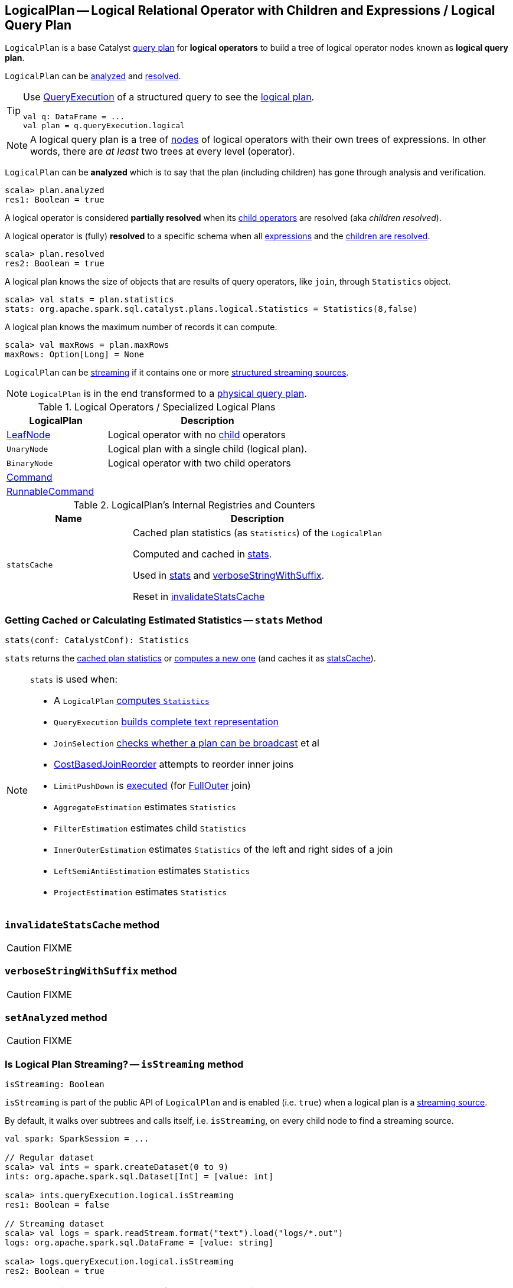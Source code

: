 == [[LogicalPlan]] LogicalPlan -- Logical Relational Operator with Children and Expressions / Logical Query Plan

`LogicalPlan` is a base Catalyst link:spark-sql-catalyst-QueryPlan.adoc[query plan] for *logical operators* to build a tree of logical operator nodes known as *logical query plan*.

`LogicalPlan` can be <<analyzed, analyzed>> and <<resolved, resolved>>.

[TIP]
====
Use link:spark-sql-Dataset.adoc#queryExecution[QueryExecution] of a structured query to see the link:spark-sql-QueryExecution.adoc#logical[logical plan].

[source, scala]
----
val q: DataFrame = ...
val plan = q.queryExecution.logical
----
====

NOTE: A logical query plan is a tree of link:spark-sql-catalyst-TreeNode.adoc[nodes] of logical operators with their own trees of expressions. In other words, there are _at least_ two trees at every level (operator).

[[analyzed]]
`LogicalPlan` can be *analyzed* which is to say that the plan (including children) has gone through analysis and verification.

[source, scala]
----
scala> plan.analyzed
res1: Boolean = true
----

[[childrenResolved]]
A logical operator is considered *partially resolved* when its link:spark-sql-catalyst-TreeNode.adoc#children[child operators] are resolved (aka _children resolved_).

[[resolved]]
A logical operator is (fully) *resolved* to a specific schema when all link:spark-sql-catalyst-QueryPlan.adoc#expressions[expressions] and the <<childrenResolved, children are resolved>>.

[source, scala]
----
scala> plan.resolved
res2: Boolean = true
----

A logical plan knows the size of objects that are results of query operators, like `join`, through `Statistics` object.

[source, scala]
----
scala> val stats = plan.statistics
stats: org.apache.spark.sql.catalyst.plans.logical.Statistics = Statistics(8,false)
----

[[maxRows]]
A logical plan knows the maximum number of records it can compute.

[source, scala]
----
scala> val maxRows = plan.maxRows
maxRows: Option[Long] = None
----

`LogicalPlan` can be <<isStreaming, streaming>> if it contains one or more link:spark-sql-streaming-source.adoc[structured streaming sources].

NOTE: `LogicalPlan` is in the end transformed to a link:spark-sql-SparkPlan.adoc[physical query plan].

[[specialized-logical-plans]]
.Logical Operators / Specialized Logical Plans
[cols="1,2",options="header",width="100%"]
|===
| LogicalPlan
| Description

| [[LeafNode]] link:spark-sql-LogicalPlan-LeafNode.adoc[LeafNode]
| Logical operator with no link:spark-sql-catalyst-TreeNode.adoc#children[child] operators

| [[UnaryNode]] `UnaryNode`
| Logical plan with a single child (logical plan).

| [[BinaryNode]] `BinaryNode`
| Logical operator with two child operators

| [[Command]] link:spark-sql-LogicalPlan-Command.adoc[Command]
|

| [[RunnableCommand]] link:spark-sql-LogicalPlan-RunnableCommand.adoc[RunnableCommand]
|
|===

[[internal-registries]]
.LogicalPlan's Internal Registries and Counters
[cols="1,2",options="header",width="100%"]
|===
| Name
| Description

| [[statsCache]] `statsCache`
| Cached plan statistics (as `Statistics`) of the `LogicalPlan`

Computed and cached in <<stats, stats>>.

Used in <<stats, stats>> and <<verboseStringWithSuffix, verboseStringWithSuffix>>.

Reset in <<invalidateStatsCache, invalidateStatsCache>>
|===

=== [[stats]] Getting Cached or Calculating Estimated Statistics -- `stats` Method

[source, scala]
----
stats(conf: CatalystConf): Statistics
----

`stats` returns the <<statsCache, cached plan statistics>> or <<computeStats, computes a new one>> (and caches it as <<statsCache, statsCache>>).

[NOTE]
====
`stats` is used when:

* A `LogicalPlan` <<computeStats, computes `Statistics`>>
* `QueryExecution` link:spark-sql-QueryExecution.adoc#completeString[builds complete text representation]
* `JoinSelection` link:spark-sql-SparkStrategy-JoinSelection.adoc#canBroadcast[checks whether a plan can be broadcast] et al
* link:spark-sql-Optimizer-CostBasedJoinReorder.adoc[CostBasedJoinReorder] attempts to reorder inner joins
* `LimitPushDown` is link:spark-sql-Optimizer-LimitPushDown.adoc#apply[executed] (for link:spark-sql-joins.adoc#FullOuter[FullOuter] join)
* `AggregateEstimation` estimates `Statistics`
* `FilterEstimation` estimates child `Statistics`
* `InnerOuterEstimation` estimates `Statistics` of the left and right sides of a join
* `LeftSemiAntiEstimation` estimates `Statistics`
* `ProjectEstimation` estimates `Statistics`
====

=== [[invalidateStatsCache]] `invalidateStatsCache` method

CAUTION: FIXME

=== [[verboseStringWithSuffix]] `verboseStringWithSuffix` method

CAUTION: FIXME

=== [[setAnalyzed]] `setAnalyzed` method

CAUTION: FIXME

=== [[isStreaming]] Is Logical Plan Streaming? -- `isStreaming` method

[source, scala]
----
isStreaming: Boolean
----

`isStreaming` is part of the public API of `LogicalPlan` and is enabled (i.e. `true`) when a logical plan is a link:spark-sql-streaming-source.adoc[streaming source].

By default, it walks over subtrees and calls itself, i.e. `isStreaming`, on every child node to find a streaming source.

[source, scala]
----
val spark: SparkSession = ...

// Regular dataset
scala> val ints = spark.createDataset(0 to 9)
ints: org.apache.spark.sql.Dataset[Int] = [value: int]

scala> ints.queryExecution.logical.isStreaming
res1: Boolean = false

// Streaming dataset
scala> val logs = spark.readStream.format("text").load("logs/*.out")
logs: org.apache.spark.sql.DataFrame = [value: string]

scala> logs.queryExecution.logical.isStreaming
res2: Boolean = true
----

NOTE: Streaming Datasets are part of Structured Streaming.

=== [[refresh]] Refreshing Child Logical Plans -- `refresh` Method

[source, scala]
----
refresh(): Unit
----

`refresh` calls itself recursively for every link:spark-sql-catalyst-TreeNode.adoc#children[child] logical operator.

NOTE: `refresh` is overriden by link:spark-sql-LogicalPlan-LogicalRelation.adoc#refresh[LogicalRelation] only (that refreshes the location of `HadoopFsRelation` relations only).

[NOTE]
====
`refresh` is used when:

1. `SessionCatalog` is requested to link:spark-sql-SessionCatalog.adoc#refreshTable[refresh a table]

1. `CatalogImpl` is requested to link:spark-sql-CatalogImpl.adoc#refreshTable[refresh a table]
====

=== [[resolveQuoted]] `resolveQuoted` Method

[source, scala]
----
resolveQuoted(
  name: String,
  resolver: Resolver): Option[NamedExpression]
----

`resolveQuoted`...FIXME

NOTE: `resolveQuoted` is used when...FIXME

=== [[resolve]] Resolving Attribute By Name Parts -- `resolve` Method

[source, scala]
----
resolve(schema: StructType, resolver: Resolver): Seq[Attribute]
resolve(
  nameParts: Seq[String],
  resolver: Resolver): Option[NamedExpression]
resolve(
  nameParts: Seq[String],
  input: Seq[Attribute],
  resolver: Resolver): Option[NamedExpression]  // <1>
----
<1> A protected method

`resolve`...FIXME

NOTE: `resolve` is used when...FIXME
